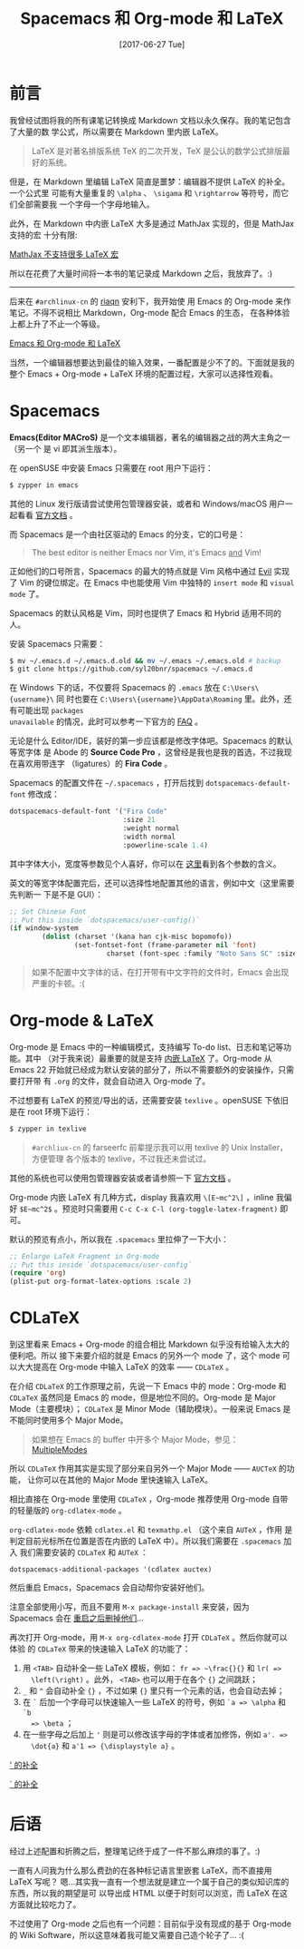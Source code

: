 #+TITLE: Spacemacs 和 Org-mode 和 LaTeX
#+DATE: [2017-06-27 Tue]
#+SLUG: spacemacs-plus-org-mode-plus-latex
#+TAGS: emacs latex org-mode

* 前言

我曾经试图将我的所有课笔记转换成 Markdown 文档以永久保存。我的笔记包含了大量的数
学公式，所以需要在 Markdown 里内嵌 LaTeX。

#+BEGIN_QUOTE
LaTeX 是对著名排版系统 TeX 的二次开发，TeX 是公认的数学公式排版最好的系统。
#+END_QUOTE

但是，在 Markdown 里编辑 LaTeX 简直是噩梦：编辑器不提供 LaTeX 的补全。一个公式里
可能有大量重复的 ~\alpha~ 、 ~\sigama~ 和 ~\rightarrow~ 等符号，而它们全部需要我
一个字母一个字母地输入。

此外，在 Markdown 中内嵌 LaTeX 大多是通过 MathJax 实现的，但是 MathJax 支持的宏
十分有限:

[[file:images/mathjax-doesnt-support-some-marcos.png][MathJax 不支持很多 LaTeX 宏]]

所以在花费了大量时间将一本书的笔记录成 Markdown 之后，我放弃了。:)

-----

后来在 ~#archlinux-cn~ 的 [[https://twitter.com/riaqn0][riaqn]] 安利下，我开始使
用 Emacs 的 Org-mode 来作笔记。不得不说相比 Markdown，Org-mode 配合 Emacs 的生态，
在各种体验上都上升了不止一个等级。

[[file:images/org-mode-latex-preview.png][Emacs 和 Org-mode 和 LaTeX]]

当然，一个编辑器想要达到最佳的输入效果，一番配置是少不了的。下面就是我的整个
Emacs + Org-mode + LaTeX 环境的配置过程，大家可以选择性观看。

* Spacemacs

*Emacs(Editor MACroS)* 是一个文本编辑器，著名的编辑器之战的两大主角之一（另一个
是 vi 即其派生版本）。

在 openSUSE 中安装 Emacs 只需要在 root 用户下运行：

#+BEGIN_SRC bash
$ zypper in emacs
#+END_SRC

其他的 Linux 发行版请尝试使用包管理器安装，或者和 Windows/macOS 用户一起看看
[[https://www.gnu.org/software/emacs/download.html][官方文档]] 。

而 Spacemacs 是一个由社区驱动的 Emacs 的分支，它的口号是：

#+BEGIN_QUOTE
The best editor is neither Emacs nor Vim, it's Emacs _and_ Vim!
#+END_QUOTE

正如他们的口号所言，Spacemacs 的最大的特点就是 Vim 风格中通过
[[https://www.emacswiki.org/emacs/Evil][Evil]] 实现了 Vim 的键位绑定。在 Emacs
中也能使用 Vim 中独特的 ~insert mode~ 和 ~visual mode~ 了。

Spacemacs 的默认风格是 Vim，同时也提供了 Emacs 和 Hybrid 适用不同的人。

安装 Spacemacs 只需要：

#+BEGIN_SRC bash
$ mv ~/.emacs.d ~/.emacs.d.old && mv ~/.emacs ~/.emacs.old # backup
$ git clone https://github.com/syl20bnr/spacemacs ~/.emacs.d
#+END_SRC

在 Windows 下的话，不仅要将 Spacemacs 的 ~.emacs~ 放在 ~C:\Users\{username}\~ 同
时也要在 ~C:\Users\{username}\AppData\Roaming~ 里。此外，还有可能出现 ~packages
unavailable~ 的情况，此时可以参考一下官方的
[[https://github.com/syl20bnr/spacemacs/blob/master/doc/FAQ.org#why-are-all-packages-unavailable][FAQ]]
。

无论是什么 Editor/IDE，装好的第一步应该都是修改字体吧。Spacemacs 的默认等宽字体
是 Abode 的 *Source Code Pro* ，这曾经是我也是我的首选，不过我现在喜欢用带连字
（ligatures）的 *Fira Code* 。

Spacemacs 的配置文件在 ~~/.spacemacs~ ，打开后找到 ~dotspacemacs-default-font~
修改成：

#+BEGIN_SRC emacs-lisp
dotspacemacs-default-font '("Fira Code"
                            :size 21
                            :weight normal
                            :width normal
                            :powerline-scale 1.4)
#+END_SRC

其中字体大小，宽度等参数见个人喜好，你可以在
[[https://github.com/syl20bnr/spacemacs/blob/master/doc/DOCUMENTATION.org#font][
这里]]看到各个参数的含义。

英文的等宽字体配置完后，还可以选择性地配置其他的语言，例如中文（这里需要先判断一
下是不是 GUI）：

#+BEGIN_SRC emacs-lisp
;; Set Chinese Font
;; Put this inside `dotspacemacs/user-config()`
(if window-system
        (dolist (charset '(kana han cjk-misc bopomofo))
                (set-fontset-font (frame-parameter nil 'font)
                        charset (font-spec :family "Noto Sans SC" :size 20))))
#+END_SRC

#+BEGIN_QUOTE
如果不配置中文字体的话，在打开带有中文字符的文件时，Emacs 会出现严重的卡顿。:(
#+END_QUOTE

* Org-mode & LaTeX

Org-mode 是 Emacs 中的一种编辑模式，支持编写 To-do list、日志和笔记等功能。其中
（对于我来说）最重要的就是支持
[[http://orgmode.org/manual/Embedded-LaTeX.html][内嵌 LaTeX]] 了。Org-mode 从
Emacs 22 开始就已经成为默认安装的部分了，所以不需要额外的安装操作，只需要打开带
有 ~.org~ 的文件，就会自动进入 Org-mode 了。

不过想要有 LaTeX 的预览/导出的话，还需要安装 ~texlive~ 。openSUSE 下依旧是在
root 环境下运行：

#+BEGIN_SRC bash
$ zypper in texlive
#+END_SRC

#+BEGIN_QUOTE
~#archliux-cn~ 的 farseerfc 前辈提示我可以用 texlive 的 Unix Installer，方便管理
各个版本的 texlive，不过我还未尝试过。
#+END_QUOTE

其他的系统也可以使用包管理器安装或者请参照一下
[[https://www.tug.org/texlive/][官方文档]] 。

Org-mode 内嵌 LaTeX 有几种方式，display 我喜欢用 ~\[E~mc^2\]~ ，inline 我偏好
~$E~mc^2$~ 。预览时只需要用 ~C-c C-x C-l (org-toggle-latex-fragment)~ 即可。

默认的预览有点小，所以我在 ~.spacemacs~ 里拉伸了一下大小：

#+BEGIN_SRC emacs-lisp
;; Enlarge LaTeX Fragment in Org-mode
;; Put this inside `dotspacemacs/user-config`
(require 'org)
(plist-put org-format-latex-options :scale 2)
#+END_SRC

* CDLaTeX

到这里看来 Emacs + Org-mode 的组合相比 Markdown 似乎没有给输入太大的便利吧。所以
接下来要介绍的就是 Emacs 的另外一个 mode 了，这个 mode 可以大大提高在 Org-mode
中输入 LaTeX 的效率 —— ~CDLaTeX~ 。

在介绍 ~CDLaTeX~ 的工作原理之前，先说一下 Emacs 中的 mode：Org-mode 和 ~CDLaTeX~
虽然同是 Emacs 的 mode，但是地位不同的。Org-mode 是 Major Mode（主要模块）；
~CDLaTeX~ 是 Minor Mode（辅助模块）。一般来说 Emacs 是不能同时使用多个 Major
Mode。

#+BEGIN_QUOTE
如果想在 Emacs 的 buffer 中开多个 Major Mode，参见：
[[https://www.emacswiki.org/emacs/MultipleModes][MultipleModes]]
#+END_QUOTE

所以 ~CDLaTeX~ 作用其实是实现了部分来自另外一个 Major Mode —— ~AUCTeX~ 的功能，
让你可以在其他的 Major Mode 里快速输入 LaTeX。

相比直接在 Org-mode 里使用 ~CDLaTeX~ ，Org-mode 推荐使用 Org-mode 自带的轻量版的
~org-cdlatex-mode~ 。

~org-cdlatex-mode~ 依赖 ~cdlatex.el~ 和 ~texmathp.el~ （这个来自 ~AUTeX~ ，作用
是判定目前光标所在位置是否在内嵌的 LaTeX 中）。所以我们需要在 ~.spacemacs~ 加入
我们需要安装的 ~CDLaTeX~ 和 ~AUTeX~ ：

#+BEGIN_SRC elisp
dotspacemacs-additional-packages '(cdlatex auctex)
#+END_SRC

然后重启 Emacs，Spacemacs 会自动帮你安装好他们。

注意全部使用小写，而且不要用 ~M-x package-install~ 来安装，因为 Spacemacs 会在
[[https://github.com/syl20bnr/spacemacs/blob/master/doc/FAQ.org#why-are-packages-installed-with-package-install-automatically-deleted-by-spacemacs-when-it-boots][
重启之后删掉他们]]...

再次打开 Org-mode，用 ~M-x org-cdlatex-mode~ 打开 ~CDLaTeX~ 。然后你就可以体验
的 ~CDLaTeX~ 带来的快速输入 LaTeX 的功能了：

1. 用 ~<TAB>~ 自动补全一些 LaTeX 模板，例如： ~fr => ~\frac{}{}~ 和 ~lr( =>
   \left(\right)~ 。此外， ~<TAB>~ 也可以用于在各个 ~{}~ 之间跳跃；
2. ~_~ 和 ~^~ 会自动补全 ~{}~ ，不过如果 ~{}~ 里只有一个元素的话，也会自动去掉；
3. 在 ~`~ 后加一个字母可以快速输入一些 LaTeX 的符号，例如 ~`a => \alpha~ 和 ~`b
   => \beta~ ；
4. 在一些字母之后加上 ~'~ 则是可以修改该字母的字体或者加修饰，例如 ~a'. =>
   \dot{a}~ 和 ~a'1 => {\displaystyle a}~ 。

[[file:images/cdlatex-apostrophe-completions.png][' 的补全]]

[[file:images/cdlatex-backtick-completions.png][` 的补全]]

* 后语

经过上述配置和折腾之后，整理笔记终于成了一件不那么麻烦的事了。:)

一直有人问我为什么那么费劲的在各种标记语言里嵌套 LaTeX，而不直接用 LaTeX 写呢？
嗯…其实我一直有一个想法就是建立一个属于自己的类似知识库的东西，所以我的期望是可
以导出成 HTML 以便于时刻可以浏览，而 LaTeX 在这方面就比较吃力了。

不过使用了 Org-mode 之后也有一个问题：目前似乎没有现成的基于 Org-mode 的 Wiki
Software，所以这意味着我可能又需要自己造个轮子了… :(
